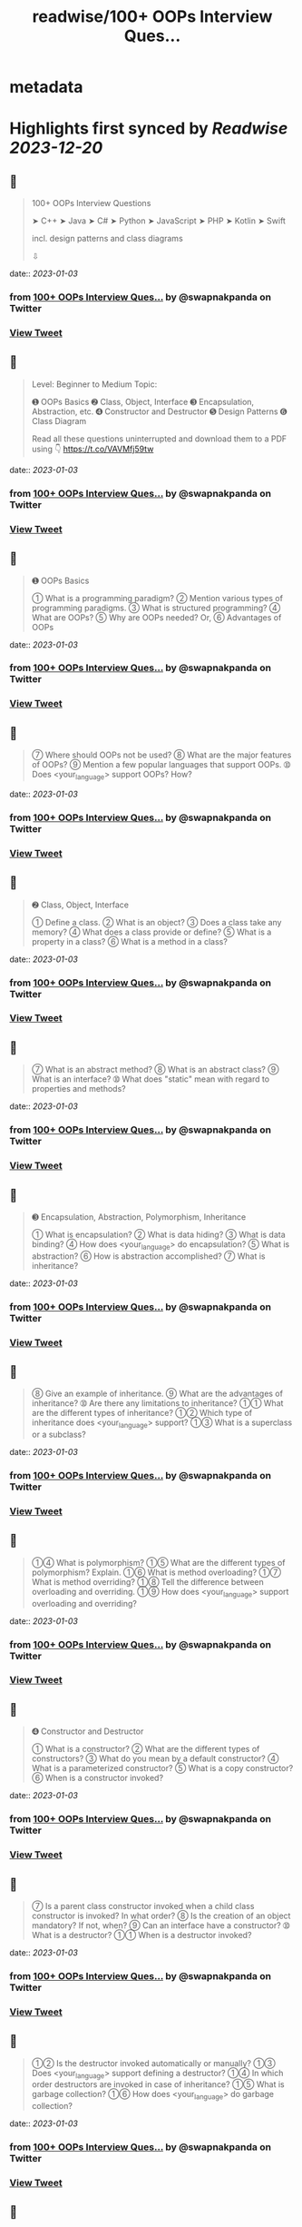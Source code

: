 :PROPERTIES:
:title: readwise/100+ OOPs Interview Ques...
:END:


* metadata
:PROPERTIES:
:author: [[swapnakpanda on Twitter]]
:full-title: "100+ OOPs Interview Ques..."
:category: [[tweets]]
:url: https://twitter.com/swapnakpanda/status/1609879834053988354
:image-url: https://pbs.twimg.com/profile_images/1621910730227449856/iW8AGVCr.jpg
:END:

* Highlights first synced by [[Readwise]] [[2023-12-20]]
** 📌
#+BEGIN_QUOTE
100+ OOPs Interview Questions

    ➤ C++
    ➤ Java
    ➤ C#
    ➤ Python
    ➤ JavaScript
    ➤ PHP
    ➤ Kotlin
    ➤ Swift

incl. design patterns and class diagrams

⇩ 
#+END_QUOTE
    date:: [[2023-01-03]]
*** from _100+ OOPs Interview Ques..._ by @swapnakpanda on Twitter
*** [[https://twitter.com/swapnakpanda/status/1609879834053988354][View Tweet]]
** 📌
#+BEGIN_QUOTE
Level: Beginner to Medium
Topic:

➊ OOPs Basics
➋ Class, Object, Interface
➌ Encapsulation, Abstraction, etc.
➍ Constructor and Destructor
➎ Design Patterns
➏ Class Diagram

Read all these questions uninterrupted and download them to a PDF using 👇
https://t.co/VAVMfj59tw 
#+END_QUOTE
    date:: [[2023-01-03]]
*** from _100+ OOPs Interview Ques..._ by @swapnakpanda on Twitter
*** [[https://twitter.com/swapnakpanda/status/1609879836511862786][View Tweet]]
** 📌
#+BEGIN_QUOTE
➊ OOPs Basics

➀ What is a programming paradigm?
➁ Mention various types of programming paradigms.
➂ What is structured programming?
➃ What are OOPs?
➄ Why are OOPs needed?
     Or,
➅ Advantages of OOPs 
#+END_QUOTE
    date:: [[2023-01-03]]
*** from _100+ OOPs Interview Ques..._ by @swapnakpanda on Twitter
*** [[https://twitter.com/swapnakpanda/status/1609879840026660865][View Tweet]]
** 📌
#+BEGIN_QUOTE
➆ Where should OOPs not be used?
➇ What are the major features of OOPs?
➈ Mention a few popular languages that support OOPs.
➉ Does <your_language> support OOPs? How? 
#+END_QUOTE
    date:: [[2023-01-03]]
*** from _100+ OOPs Interview Ques..._ by @swapnakpanda on Twitter
*** [[https://twitter.com/swapnakpanda/status/1609879842966876160][View Tweet]]
** 📌
#+BEGIN_QUOTE
➋ Class, Object, Interface

➀ Define a class.
➁ What is an object?
➂ Does a class take any memory?
➃ What does a class provide or define?
➄ What is a property in a class?
➅ What is a method in a class? 
#+END_QUOTE
    date:: [[2023-01-03]]
*** from _100+ OOPs Interview Ques..._ by @swapnakpanda on Twitter
*** [[https://twitter.com/swapnakpanda/status/1609879845269561345][View Tweet]]
** 📌
#+BEGIN_QUOTE
➆ What is an abstract method?
➇ What is an abstract class?
➈ What is an interface?
➉ What does "static" mean with regard to properties and methods? 
#+END_QUOTE
    date:: [[2023-01-03]]
*** from _100+ OOPs Interview Ques..._ by @swapnakpanda on Twitter
*** [[https://twitter.com/swapnakpanda/status/1609879847773556737][View Tweet]]
** 📌
#+BEGIN_QUOTE
➌ Encapsulation, Abstraction, Polymorphism, Inheritance

➀ What is encapsulation?
➁ What is data hiding?
➂ What is data binding?
➃ How does <your_language> do encapsulation?
➄ What is abstraction?
➅ How is abstraction accomplished?
➆ What is inheritance? 
#+END_QUOTE
    date:: [[2023-01-03]]
*** from _100+ OOPs Interview Ques..._ by @swapnakpanda on Twitter
*** [[https://twitter.com/swapnakpanda/status/1609879850374037507][View Tweet]]
** 📌
#+BEGIN_QUOTE
➇ Give an example of inheritance.
➈ What are the advantages of inheritance?
➉ Are there any limitations to inheritance?
➀➀ What are the different types of inheritance?
➀➁ Which type of inheritance does <your_language> support?
➀➂ What is a superclass or a subclass? 
#+END_QUOTE
    date:: [[2023-01-03]]
*** from _100+ OOPs Interview Ques..._ by @swapnakpanda on Twitter
*** [[https://twitter.com/swapnakpanda/status/1609879852940947461][View Tweet]]
** 📌
#+BEGIN_QUOTE
➀➃ What is polymorphism?
➀➄ What are the different types of polymorphism? Explain.
➀➅ What is method overloading?
➀➆ What is method overriding?
➀➇ Tell the difference between overloading and overriding.
➀➈ How does <your_language> support overloading and overriding? 
#+END_QUOTE
    date:: [[2023-01-03]]
*** from _100+ OOPs Interview Ques..._ by @swapnakpanda on Twitter
*** [[https://twitter.com/swapnakpanda/status/1609879855449112576][View Tweet]]
** 📌
#+BEGIN_QUOTE
➍ Constructor and Destructor

➀ What is a constructor?
➁ What are the different types of constructors?
➂ What do you mean by a default constructor?
➃ What is a parameterized constructor?
➄ What is a copy constructor?
➅ When is a constructor invoked? 
#+END_QUOTE
    date:: [[2023-01-03]]
*** from _100+ OOPs Interview Ques..._ by @swapnakpanda on Twitter
*** [[https://twitter.com/swapnakpanda/status/1609879858196119553][View Tweet]]
** 📌
#+BEGIN_QUOTE
➆ Is a parent class constructor invoked when a child class constructor is invoked? In what order?
➇ Is the creation of an object mandatory? If not, when?
➈ Can an interface have a constructor?
➉ What is a destructor?
➀➀ When is a destructor invoked? 
#+END_QUOTE
    date:: [[2023-01-03]]
*** from _100+ OOPs Interview Ques..._ by @swapnakpanda on Twitter
*** [[https://twitter.com/swapnakpanda/status/1609879861388267522][View Tweet]]
** 📌
#+BEGIN_QUOTE
➀➁ Is the destructor invoked automatically or manually?
➀➂ Does <your_language> support defining a destructor?
➀➃ In which order destructors are invoked in case of inheritance?
➀➄ What is garbage collection?
➀➅ How does <your_language> do garbage collection? 
#+END_QUOTE
    date:: [[2023-01-03]]
*** from _100+ OOPs Interview Ques..._ by @swapnakpanda on Twitter
*** [[https://twitter.com/swapnakpanda/status/1609879863724498944][View Tweet]]
** 📌
#+BEGIN_QUOTE
➎ Design Patterns

➀ What is a design pattern?
➁ What is GoF?
➂ Mention categories in which all design patterns are classified.
➃ What do you mean by creational design pattern?
➄ Define all creational design patterns.
➅ What do you mean by structural design pattern? 
#+END_QUOTE
    date:: [[2023-01-03]]
*** from _100+ OOPs Interview Ques..._ by @swapnakpanda on Twitter
*** [[https://twitter.com/swapnakpanda/status/1609879866274635777][View Tweet]]
** 📌
#+BEGIN_QUOTE
➆ Define all structural design patterns.
➇ What do you mean by behavioral design pattern?
➈ Define all behavioral design patterns.
➉ What do you mean by Singleton?
➀➀ Why is singleton necessary?
➀➁ Doesn't Singleton break the purpose of OOPs?
➀➂ What is a Facade? 
#+END_QUOTE
    date:: [[2023-01-03]]
*** from _100+ OOPs Interview Ques..._ by @swapnakpanda on Twitter
*** [[https://twitter.com/swapnakpanda/status/1609879868594085888][View Tweet]]
** 📌
#+BEGIN_QUOTE
➀➃ What is a Factory?
➀➄ What is a Builder?
➀➅ What is a composite?
➀➆ How is composition different from inheritance?
➀➇ What is an adapter? Give some examples.
➀➈ What is a decorator? Give some examples.
20. What is a Proxy?
➁➀ Explain different types of proxies. 
#+END_QUOTE
    date:: [[2023-01-03]]
*** from _100+ OOPs Interview Ques..._ by @swapnakpanda on Twitter
*** [[https://twitter.com/swapnakpanda/status/1609879871039352833][View Tweet]]
** 📌
#+BEGIN_QUOTE
➁➁ What is a chain of responsibility?
➁➂ What is a bridge?
➁➃ Difference between a bridge and an adapter?
➁➄ What is the service locator design pattern?
➁➅ What is dependency injection?
➁➆ Difference between Service Locator and Dependency Injection. 
#+END_QUOTE
    date:: [[2023-01-03]]
*** from _100+ OOPs Interview Ques..._ by @swapnakpanda on Twitter
*** [[https://twitter.com/swapnakpanda/status/1609879873581125636][View Tweet]]
** 📌
#+BEGIN_QUOTE
➁➇ What is MVC?
Or,
➁➈ Explain the model, the view, and the controller in MVC pattern.
30. What is a DAO?
➂➀ What is a DTO?
➂➁ Define the strategy to describe a design pattern. 
#+END_QUOTE
    date:: [[2023-01-03]]
*** from _100+ OOPs Interview Ques..._ by @swapnakpanda on Twitter
*** [[https://twitter.com/swapnakpanda/status/1609879875887955968][View Tweet]]
** 📌
#+BEGIN_QUOTE
➏ Class Diagram

➀ What is UML?
➁ What is a class diagram?
➂ How are private, protected, and public members shown in a class diagram?
➃ How is an interface shown in a class diagram?
➄ How is an abstract class shown in a class diagram? 
#+END_QUOTE
    date:: [[2023-01-03]]
*** from _100+ OOPs Interview Ques..._ by @swapnakpanda on Twitter
*** [[https://twitter.com/swapnakpanda/status/1609879878744297473][View Tweet]]
** 📌
#+BEGIN_QUOTE
➅ What are generalization and specialization?
➆ What is an association?
➇ What is multiplicity?
➈ How is an aggregation shown?
➉ How is a composition shown?
➀➀ What is a composite structure diagram?
➀➁ What are reflexive associations?
➀➂ What is an object diagram? 
#+END_QUOTE
    date:: [[2023-01-03]]
*** from _100+ OOPs Interview Ques..._ by @swapnakpanda on Twitter
*** [[https://twitter.com/swapnakpanda/status/1609879883920052233][View Tweet]]
** 📌
#+BEGIN_QUOTE
🚥 Disclaimer

⬘ The questions covered here are mostly conceptual. Do practice to have a better hold.

⬗ I don't claim that only these types of questions are asked during interviews.

⬙ Many questions from this series have been shared by me earlier on Twitter. 
#+END_QUOTE
    date:: [[2023-01-03]]
*** from _100+ OOPs Interview Ques..._ by @swapnakpanda on Twitter
*** [[https://twitter.com/swapnakpanda/status/1609879886591660032][View Tweet]]
** 📌
#+BEGIN_QUOTE
That's it for this series.

I am sharing interview questions on programming, DSA, databases. Follow me @swapnakpanda to never miss them.

Did you like these questions? Remember to Like and RT the below tweet:
https://t.co/6lfHZ3ERvB 
#+END_QUOTE
    date:: [[2023-01-03]]
*** from _100+ OOPs Interview Ques..._ by @swapnakpanda on Twitter
*** [[https://twitter.com/swapnakpanda/status/1609880005995286528][View Tweet]]